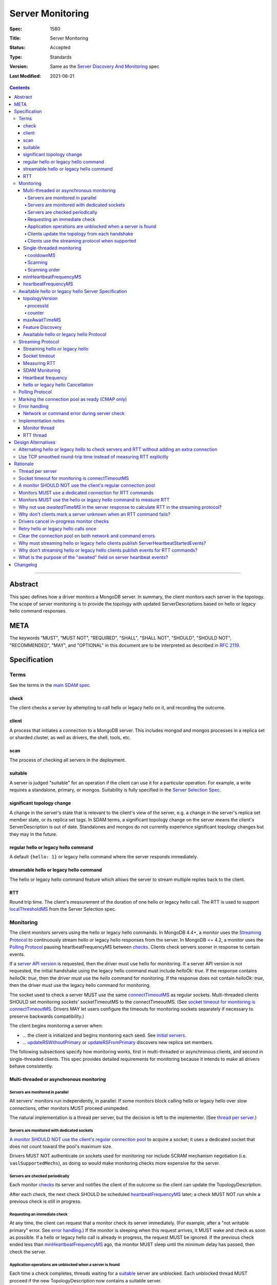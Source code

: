 =================
Server Monitoring
=================

:Spec: 1580
:Title: Server Monitoring
:Status: Accepted
:Type: Standards
:Version: Same as the `Server Discovery And Monitoring`_ spec
:Last Modified: 2021-06-21

.. contents::

--------

Abstract
--------

This spec defines how a driver monitors a MongoDB server. In summary, the
client monitors each server in the topology. The scope of server monitoring is
to provide the topology with updated ServerDescriptions based on hello or
legacy hello command responses.

META
----

The keywords "MUST", "MUST NOT", "REQUIRED", "SHALL", "SHALL NOT", "SHOULD",
"SHOULD NOT", "RECOMMENDED", "MAY", and "OPTIONAL" in this document are to be
interpreted as described in `RFC 2119 <https://www.ietf.org/rfc/rfc2119.txt>`_.

Specification
-------------

Terms
'''''

See the terms in the `main SDAM spec`_.

.. _checking: #check
.. _checks: #check

check
`````

The client checks a server by attempting to call hello or legacy hello on it,
and recording the outcome.

client
``````

A process that initiates a connection to a MongoDB server. This includes
mongod and mongos processes in a replica set or sharded cluster, as well as
drivers, the shell, tools, etc.

.. _scans: #scans

scan
````

The process of checking all servers in the deployment.

suitable
````````

A server is judged "suitable" for an operation if the client can use it
for a particular operation.
For example, a write requires a standalone, primary, or mongos.
Suitability is fully specified in the `Server Selection Spec`_.

significant topology change
```````````````````````````

A change in the server's state that is relevant to the client's view of the
server, e.g. a change in the server's replica set member state, or its replica
set tags. In SDAM terms, a significant topology change on the server means the
client's ServerDescription is out of date. Standalones and mongos do not
currently experience significant topology changes but they may in the future.

regular hello or legacy hello command
`````````````````````````````````````

A default ``{hello: 1}`` or legacy hello command where the server responds immediately.


streamable hello or legacy hello command
````````````````````````````````````````

The hello or legacy hello command feature which allows the server to stream multiple
replies back to the client.

RTT
```

Round trip time. The client's measurement of the duration of one hello or legacy hello call.
The RTT is used to support `localThresholdMS`_ from the Server Selection spec.


Monitoring
''''''''''

The client monitors servers using the hello or legacy hello commands. In MongoDB 4.4+, a
monitor uses the `Streaming Protocol`_ to continuously stream hello or legacy hello
responses from the server. In MongoDB <= 4.2, a monitor uses the
`Polling Protocol`_ pausing heartbeatFrequencyMS between `checks`_.
Clients check servers sooner in response to certain events.

If a `server API version`_ is requested, then the driver must use hello for monitoring.
If a server API version is not requested, the initial handshake using the legacy hello
command must include `helloOk: true`. If the response contains `helloOk: true`, then the
driver must use the `hello` command for monitoring. If the response does not contain
`helloOk: true`, then the driver must use the legacy hello command for monitoring.

The socket used to check a server MUST use the same
`connectTimeoutMS <http://docs.mongodb.org/manual/reference/connection-string/>`_
as regular sockets.
Multi-threaded clients SHOULD set monitoring sockets' socketTimeoutMS to the
connectTimeoutMS.
(See `socket timeout for monitoring is connectTimeoutMS`_.
Drivers MAY let users configure the timeouts for monitoring sockets
separately if necessary to preserve backwards compatibility.)

The client begins monitoring a server when:

* ... the client is initialized and begins monitoring each seed.
  See `initial servers`_.
* ... `updateRSWithoutPrimary`_ or `updateRSFromPrimary`_
  discovers new replica set members.

The following subsections specify how monitoring works,
first in multi-threaded or asynchronous clients,
and second in single-threaded clients.
This spec provides detailed requirements for monitoring
because it intends to make all drivers behave consistently.

Multi-threaded or asynchronous monitoring
`````````````````````````````````````````

Servers are monitored in parallel
~~~~~~~~~~~~~~~~~~~~~~~~~~~~~~~~~

All servers' monitors run independently, in parallel:
If some monitors block calling hello or legacy hello over slow connections,
other monitors MUST proceed unimpeded.

The natural implementation is a thread per server,
but the decision is left to the implementer.
(See `thread per server`_.)

Servers are monitored with dedicated sockets
~~~~~~~~~~~~~~~~~~~~~~~~~~~~~~~~~~~~~~~~~~~~

`A monitor SHOULD NOT use the client's regular connection pool`_
to acquire a socket;
it uses a dedicated socket that does not count toward the pool's
maximum size.

Drivers MUST NOT authenticate on sockets used for monitoring nor include
SCRAM mechanism negotiation (i.e. ``saslSupportedMechs``), as doing so would
make monitoring checks more expensive for the server.

Servers are checked periodically
~~~~~~~~~~~~~~~~~~~~~~~~~~~~~~~~

Each monitor `checks`_ its server and notifies the client of the outcome
so the client can update the TopologyDescription.

After each check, the next check SHOULD be scheduled `heartbeatFrequencyMS`_ later;
a check MUST NOT run while a previous check is still in progress.

.. _request an immediate check:

Requesting an immediate check
~~~~~~~~~~~~~~~~~~~~~~~~~~~~~

At any time, the client can request that a monitor check its server immediately.
(For example, after a "not writable primary" error. See `error handling`_.)
If the monitor is sleeping when this request arrives,
it MUST wake and check as soon as possible.
If a hello or legacy hello call is already in progress,
the request MUST be ignored.
If the previous check ended less than `minHeartbeatFrequencyMS`_ ago,
the monitor MUST sleep until the minimum delay has passed,
then check the server.

Application operations are unblocked when a server is found
~~~~~~~~~~~~~~~~~~~~~~~~~~~~~~~~~~~~~~~~~~~~~~~~~~~~~~~~~~~

Each time a check completes, threads waiting for a `suitable`_ server
are unblocked. Each unblocked thread MUST proceed if the new TopologyDescription
now contains a suitable server.

As an optimization, the client MAY leave threads blocked
if a check completes without detecting any change besides
roundTripTime: no operation that was blocked will
be able to proceed anyway.

Clients update the topology from each handshake
~~~~~~~~~~~~~~~~~~~~~~~~~~~~~~~~~~~~~~~~~~~~~~~

When a monitor check creates a new connection, the `connection handshake`_
response MUST be used to satisfy the check and update the topology.

When a client successfully calls hello or legacy hello to handshake a new connection for application
operations, it SHOULD use the hello or legacy hello reply to update the ServerDescription
and TopologyDescription, the same as with a hello or legacy hello reply on a monitoring
socket. If the hello or legacy hello call fails, the client SHOULD mark the server Unknown
and update its TopologyDescription, the same as a failed server check on
monitoring socket.

Clients use the streaming protocol when supported
~~~~~~~~~~~~~~~~~~~~~~~~~~~~~~~~~~~~~~~~~~~~~~~~~

When a monitor discovers that the server supports the streamable hello or legacy hello
command, it MUST use the `streaming protocol`_.

Single-threaded monitoring
``````````````````````````

cooldownMS
~~~~~~~~~~

After a single-threaded client gets a network error trying to `check`_ a
server, the client skips re-checking the server until cooldownMS has passed.

This avoids spending connectTimeoutMS on each unavailable server
during each scan.

This value MUST be 5000 ms, and it MUST NOT be configurable.

Scanning
~~~~~~~~

Single-threaded clients MUST `scan`_ all servers synchronously,
inline with regular application operations.
Before each operation, the client checks if `heartbeatFrequencyMS`_ has
passed since the previous scan ended, or if the topology is marked "stale";
if so it scans all the servers before
selecting a server and performing the operation.

Selection failure triggers an immediate scan.
When a client that uses single-threaded monitoring
fails to select a suitable server for any operation,
it `scans`_ the servers, then attempts selection again,
to see if the scan discovered suitable servers. It repeats, waiting
`minHeartbeatFrequencyMS`_ after each scan, until a timeout.

Scanning order
~~~~~~~~~~~~~~

If the topology is a replica set,
the client attempts to contact the primary as soon as possible
to get an authoritative list of members.
Otherwise, the client attempts to check all members it knows of,
in order from the least-recently to the most-recently checked.

When all servers have been checked the scan is complete.
New servers discovered **during** the scan
MUST be checked before the scan is complete.
Sometimes servers are removed during a scan
so they are not checked, depending on the order of events.

The scanning order is expressed in this pseudocode::

    scanStartTime = now()
    # You'll likely need to convert units here.
    beforeCoolDown = scanStartTime - cooldownMS

    while true:
        serversToCheck = all servers with lastUpdateTime before scanStartTime

        remove from serversToCheck any Unknowns with lastUpdateTime > beforeCoolDown

        if no serversToCheck:
            # This scan has completed.
            break

        if a server in serversToCheck is RSPrimary:
            check it
        else if there is a PossiblePrimary:
            check it
        else if any servers are not of type Unknown or RSGhost:
            check the one with the oldest lastUpdateTime
            if several servers have the same lastUpdateTime, choose one at random
        else:
            check the Unknown or RSGhost server with the oldest lastUpdateTime
            if several servers have the same lastUpdateTime, choose one at random

This algorithm might be better understood with an example:

#. The client is configured with one seed and TopologyType Unknown.
   It begins a scan.
#. When it checks the seed, it discovers a secondary.
#. The secondary's hello or legacy hello response includes the "primary" field
   with the address of the server that the secondary thinks is primary.
#. The client creates a ServerDescription with that address,
   type PossiblePrimary, and lastUpdateTime "infinity ago".
   (See `updateRSWithoutPrimary`_.)
#. On the next iteration, there is still no RSPrimary,
   so the new PossiblePrimary is the top-priority server to check.
#. The PossiblePrimary is checked and replaced with an RSPrimary.
   The client has now acquired an authoritative host list.
   Any new hosts in the list are added to the TopologyDescription
   with lastUpdateTime "infinity ago".
   (See `updateRSFromPrimary`_.)
#. The client continues scanning until all known hosts have been checked.

Another common case might be scanning a pool of mongoses.
When the client first scans its seed list,
they all have the default lastUpdateTime "infinity ago",
so it scans them in random order.
This randomness provides some load-balancing if many clients start at once.
A client's subsequent scans of the mongoses
are always in the same order,
since their lastUpdateTimes are always in the same order
by the time a scan ends.

minHeartbeatFrequencyMS
```````````````````````

If a client frequently rechecks a server,
it MUST wait at least minHeartbeatFrequencyMS milliseconds
since the previous check ended, to avoid pointless effort.
This value MUST be 500 ms, and it MUST NOT be configurable (no knobs).

heartbeatFrequencyMS
````````````````````

The interval between server `checks`_, counted from the end of the previous
check until the beginning of the next one.

For multi-threaded and asynchronous drivers
it MUST default to 10 seconds and MUST be configurable.
For single-threaded drivers it MUST default to 60 seconds
and MUST be configurable.
It MUST be called heartbeatFrequencyMS
unless this breaks backwards compatibility.

For both multi- and single-threaded drivers,
the driver MUST NOT permit users to configure it less than minHeartbeatFrequencyMS (500ms).

(See `heartbeatFrequencyMS in the main SDAM spec`_.)

Awaitable hello or legacy hello Server Specification
''''''''''''''''''''''''''''''''''''''''''''''''''''

As of MongoDB 4.4 the hello or legacy hello command can wait to reply until
there is a topology change or a maximum time has elapsed. Clients opt in to
this "awaitable hello" feature by passing new parameters "topologyVersion"
and "maxAwaitTimeMS" to the hello or legacy hello commands. Exhaust support
has also been added, which clients can enable in the usual manner by
setting the `OP_MSG exhaustAllowed flag`_.

Clients use the awaitable hello feature as the basis of the streaming
heartbeat protocol to learn much sooner about stepdowns, elections, reconfigs,
and other events.

topologyVersion
```````````````

A server that supports awaitable hello or legacy hello includes a "topologyVersion"
field in all hello or legacy hello replies and State Change Error replies.
The topologyVersion is a subdocument with two fields, "processId" and
"counter":

.. code:: typescript

    {
        topologyVersion: {processId: <ObjectId>, counter: <int64>},
        ( ... other fields ...)
    }

processId
~~~~~~~~~

An ObjectId maintained in memory by the server. It is reinitialized by the
server using the standard ObjectId logic each time this server process starts.

counter
~~~~~~~

An int64 State change counter, maintained in memory by the server. It begins
at 0 when the server starts, and it is incremented whenever there is a
significant topology change.

maxAwaitTimeMS
``````````````

To enable awaitable hello or legacy hello, the client includes a new int64 field
"maxAwaitTimeMS" in the hello or legacy hello request. This field determines the maximum
duration in milliseconds a server will wait for a significant topology change
before replying.

Feature Discovery
`````````````````

To discover if the connected server supports awaitable hello or legacy hello, a client
checks the most recent hello or legacy hello command reply. If the reply includes
"topologyVersion" then the server supports awaitable hello or legacy hello.

Awaitable hello or legacy hello Protocol
````````````````````````````````````````

To initiate an awaitable hello or legacy hello command, the client includes both
maxAwaitTimeMS and topologyVersion in the request, for example:

.. code:: typescript

    {
        hello: 1,
        maxAwaitTimeMS: 10000,
        topologyVersion: {processId: <ObjectId>, counter: <int64>},
        ( ... other fields ...)
    }

Clients MAY additionally set the `OP_MSG exhaustAllowed flag`_ to enable
streaming hello or legacy hello. With streaming hello or legacy hello, the server
MAY send multiple hello or legacy hello responses without waiting for further requests.

A server that implements the new protocol follows these rules:

- Always include the server's topologyVersion in hello, legacy hello, and State Change
  Error replies.
- If the request includes topologyVersion without maxAwaitTimeMS or vice versa,
  return an error.
- If the request omits topologyVersion and maxAwaitTimeMS, reply immediately.
- If the request includes topologyVersion and maxAwaitTimeMS, then reply
  immediately if the server's topologyVersion.processId does not match the
  request's, otherwise reply when the server's topologyVersion.counter is
  greater than the request's, or maxAwaitTimeMS elapses, whichever comes first.
- Following the `OP_MSG spec`_, if the request omits the exhaustAllowed flag,
  the server MUST NOT set the moreToCome flag on the reply. If the request's
  exhaustAllowed flag is set, the server MAY set the moreToCome flag on the
  reply. If the server sets moreToCome, it MUST continue streaming replies
  without awaiting further requests. Between replies it MUST wait until the
  server's topologyVersion.counter is incremented or maxAwaitTimeMS elapses,
  whichever comes first. If the reply includes ``ok: 0`` the server MUST NOT
  set the moreToCome flag.
- On a topology change that changes the horizon parameters, the server will
  close all application connections.


Example awaitable hello conversation:

+---------------------------------------+--------------------------------+
| Client                                | Server                         |
+=======================================+================================+
| hello handshake ->                    |                                |
+---------------------------------------+--------------------------------+
|                                       | <- reply with topologyVersion  |
+---------------------------------------+--------------------------------+
| hello as OP_MSG with                  |                                |
| maxAwaitTimeMS and topologyVersion -> |                                |
+---------------------------------------+--------------------------------+
|                                       | wait for change or timeout     |
+---------------------------------------+--------------------------------+
|                                       | <- OP_MSG with topologyVersion |
+---------------------------------------+--------------------------------+
| ...                                   |                                |
+---------------------------------------+--------------------------------+

Example streaming hello conversation (awaitable hello with exhaust):

+---------------------------------------+--------------------------------+
| Client                                | Server                         |
+=======================================+================================+
| hello handshake ->                    |                                |
+---------------------------------------+--------------------------------+
|                                       | <- reply with topologyVersion  |
+---------------------------------------+--------------------------------+
| hello as OP_MSG with                  |                                |
| exhaustAllowed, maxAwaitTimeMS,       |                                |
| and topologyVersion ->                |                                |
+---------------------------------------+--------------------------------+
|                                       | wait for change or timeout     |
+---------------------------------------+--------------------------------+
|                                       | <- OP_MSG with moreToCome      |
|                                       | and topologyVersion            |
+---------------------------------------+--------------------------------+
|                                       | wait for change or timeout     |
+---------------------------------------+--------------------------------+
|                                       | <- OP_MSG with moreToCome      |
|                                       | and topologyVersion            |
+---------------------------------------+--------------------------------+
|                                       | ...                            |
+---------------------------------------+--------------------------------+
|                                       | <- OP_MSG without moreToCome   |
+---------------------------------------+--------------------------------+
| ...                                   |                                |
+---------------------------------------+--------------------------------+


Streaming Protocol
''''''''''''''''''

The streaming protocol is used to monitor MongoDB 4.4+ servers and optimally
reduces the time it takes for a client to discover server state changes.
Multi-threaded or asynchronous drivers MUST use the streaming protocol when
connected to a server that supports the awaitable hello or legacy hello commands.
This protocol requires an extra thread and an extra socket for
each monitor to perform RTT calculations.

Streaming hello or legacy hello
```````````````````````````````

The streaming hello or legacy hello protocol uses awaitable hello or legacy hello
with the OP_MSG exhaustAllowed flag to continuously stream hello or legacy hello
responses from the server. Drivers MUST set the OP_MSG exhaustAllowed flag
with the awaitable hello or legacy hello command and MUST process each
hello or legacy hello response. (I.e., they MUST process responses strictly
in the order they were received.)

A client follows these rules when processing the hello or legacy hello
exhaust response:

- If the response indicates a command error, or a network error or timeout
  occurs, the client MUST close the connection and restart the monitoring
  protocol on a new connection. (See
  `Network or command error during server check`_.)
- If the response is successful (includes "ok:1") and includes the OP_MSG
  moreToCome flag, then the client begins reading the next response.
- If the response is successful (includes "ok:1") and does not include the
  OP_MSG moreToCome flag, then the client initiates a new awaitable hello
  or legacy hello with the topologyVersion field from the previous response.

Socket timeout
``````````````

Clients MUST use connectTimeoutMS as the timeout for the connection handshake.
When connectTimeoutMS=0, the timeout is unlimited and MUST remain unlimited
for awaitable hello and legacy hello replies. Otherwise, connectTimeoutMS is
non-zero and clients MUST use connectTimeoutMS + heartbeatFrequencyMS as the
timeout for awaitable hello and legacy hello replies.

Measuring RTT
`````````````

When using the streaming protocol, clients MUST issue a hello or legacy hello
command to each server to measure RTT every heartbeatFrequencyMS. The RTT command
MUST be run on a dedicated connection to each server. For consistency,
clients MAY use dedicated connections to measure RTT for all servers, even
those that do not support awaitable hello or legacy hello. (See
`Monitors MUST use a dedicated connection for RTT commands`_.)

Clients MUST update the RTT from the hello or legacy hello duration of the initial
connection handshake. Clients MUST NOT update RTT based on streaming hello or
legacy hello responses.

Clients MUST ignore the response to the hello or legacy hello command when measuring RTT.
Errors encountered when running a hello or legacy hello command MUST NOT update the topology.
(See `Why don't clients mark a server unknown when an RTT command fails?`_)

When constructing a ServerDescription from a streaming hello or legacy hello response,
clients MUST use the current roundTripTime from the RTT task.

See the pseudocode in the `RTT thread`_ section for an example implementation.

SDAM Monitoring
```````````````

Clients MUST publish a ServerHeartbeatStartedEvent before attempting to
read the next hello or legacy hello exhaust response. (See
`Why must streaming hello or legacy hello clients publish ServerHeartbeatStartedEvents?`_)

Clients MUST NOT publish any events when running an RTT command. (See
`Why don't streaming hello or legacy hello clients publish events for RTT commands?`_)

Heartbeat frequency
```````````````````

In the polling protocol, a client sleeps between each hello or legacy hello check (for at
least minHeartbeatFrequencyMS and up to heartbeatFrequencyMS). In the
streaming protocol, after processing an "ok:1" hello or legacy hello response, the client
MUST NOT sleep and MUST begin the next check immediately.

Clients MUST set `maxAwaitTimeMS`_ to heartbeatFrequencyMS.

hello or legacy hello Cancellation
``````````````````````````````````

When a client is closed, clients MUST cancel all hello and legacy hello checks; a monitor
blocked waiting for the next streaming hello or legacy hello response MUST be interrupted
such that threads may exit promptly without waiting maxAwaitTimeMS.

When a client marks a server Unknown from `Network error when reading or writing`_,
clients MUST cancel the hello or legacy hello check on that server and close the
current monitoring connection. (See `Drivers cancel in-progress monitor checks`_.)

Polling Protocol
''''''''''''''''

The polling protocol is used to monitor MongoDB <= 4.4 servers. The client
`checks`_ a server with a hello or legacy hello command and then sleeps for
heartbeatFrequencyMS before running another check.

Marking the connection pool as ready (CMAP only)
''''''''''''''''''''''''''''''''''''''''''''''''

When a monitor completes a successful check against a server, it MUST mark the
connection pool for that server as "ready", and doing so MUST be synchronized
with the update to the topology (e.g. by marking the pool as ready in
onServerDescriptionChanged). This is required to ensure a server does not get
selected while its pool is still paused. See the `Connection Pool`_ definition
in the CMAP specification for more details on marking the pool as "ready".

Error handling
''''''''''''''

Network or command error during server check
````````````````````````````````````````````

When a server `check`_ fails due to a network error (including a network
timeout) or a command error (``ok: 0``), the client MUST follow these steps:

#. Close the current monitoring connection.
#. Mark the server Unknown.
#. Clear the connection pool for the server (See `Clear the connection pool on
   both network and command errors`_). For CMAP compliant drivers, clearing the
   pool MUST be synchronized with marking the server as Unknown (see `Why
   synchronize clearing a server's pool with updating the topology?`_).
#. If this was a network error and the server was in a known state before the
   error, the client MUST NOT sleep and MUST begin the next check immediately.
   (See `retry hello or legacy hello calls once`_ and
   `JAVA-1159 <https://jira.mongodb.org/browse/JAVA-1159>`_.)
#. Otherwise, wait for heartbeatFrequencyMS (or minHeartbeatFrequencyMS if a
   check is requested) before restarting the monitoring protocol on a new
   connection.

   - Note that even in the streaming protocol, a monitor in this state will
     wait for an application operation to `request an immediate check`_ or
     for the heartbeatFrequencyMS timeout to expire before begining the next
     check.

See the pseudocode in the `Monitor thread` section.

Note that this rule applies only to server checks during monitoring.
It does *not* apply when multi-threaded
`clients update the topology from each handshake`_.

Implementation notes
''''''''''''''''''''

This section intends to provide generous guidance to driver authors.
It is complementary to the reference implementations.
Words like "should", "may", and so on are used more casually here.

Monitor thread
``````````````

Most platforms can use an event object to control the monitor thread.
The event API here is assumed to be like the standard `Python Event
<https://docs.python.org/2/library/threading.html#event-objects>`_.
`heartbeatFrequencyMS`_ is configurable,
`minHeartbeatFrequencyMS`_ is always 500 milliseconds:

.. code-block:: python

  class Monitor(Thread):
    def __init__():
        # Monitor options:
        serverAddress = serverAddress
        connectTimeoutMS = connectTimeoutMS
        heartbeatFrequencyMS = heartbeatFrequencyMS
        minHeartbeatFrequencyMS = 500
        versionedApi = versionedApi

        # Internal Monitor state:
        connection = Null
        # Initialized/reset in setupConnection.
        helloOk = False
        description = default ServerDescription
        lock = Mutex()
        rttMonitor = RttMonitor(serverAddress, versionedApi)

    def run():
        # Start the RttMonitor.
        rttMonitor.run()
        while this monitor is not stopped:
            previousDescription = description
            try:
                description = checkServer(previousDescription)
            except CheckCancelledError:
                if this monitor is stopped:
                    # The client was closed.
                    return
                # The client marked this server Unknown and cancelled this
                # check during "Network error when reading or writing".
                # Wait before running the next check.
                wait()
                continue

            with client.lock:
                topology.onServerDescriptionChanged(description, connection pool for server)
                if description.error != Null:
                    # Clear the connection pool only after the server description is set to Unknown.
                    clear connection pool for server

            # Immediately proceed to the next check if the previous response
            # was successful and included the topologyVersion field, or the
            # previous response included the moreToCome flag, or the server
            # has just transitioned to Unknown from a network error.
            serverSupportsStreaming = description.type != Unknown and description.topologyVersion != Null
            connectionIsStreaming = connection != Null and connection.moreToCome
            transitionedWithNetworkError = isNetworkError(description.error) and previousDescription.type != Unknown
            if serverSupportsStreaming or connectionIsStreaming or transitionedWithNetworkError:
                continue

            wait()

    def setUpConnection():
        # Take the mutex to avoid a data race becauase this code writes to the connection field and a concurrent
        # cancelCheck call could be reading from it.
        with lock:
            # Server API versioning implies that the server supports hello.
            helloOk = versionedApi != null
            connection = new Connection(serverAddress)
            set connection timeout to connectTimeoutMS

        # Do any potentially blocking operations after releasing the mutex.
        create the socket and perform connection handshake

    def checkServer(previousDescription):
        try:
            # The connection is null if this is the first check. It's closed if there was an error during the previous
            # check or the previous check was cancelled.

            if helloOk:
                helloCommand = hello
            else
                helloCommand = legacy hello

            if not connection or connection.isClosed():
                setUpConnection()
                rttMonitor.addSample(connection.handshakeDuration)
                response = connection.handshakeResponse
            elif connection.moreToCome:
                response = read next helloCommand exhaust response
            elif previousDescription.topologyVersion:
                # Initiate streaming hello or legacy hello
                if connectTimeoutMS != 0:
                    set connection timeout to connectTimeoutMS+heartbeatFrequencyMS
                response = call {helloCommand: 1, helloOk: True, topologyVersion: previousDescription.topologyVersion, maxAwaitTimeMS: heartbeatFrequencyMS}
            else:
                # The server does not support topologyVersion.
                response = call {helloCommand: 1, helloOk: True}

            # If the server supports hello, then response.helloOk will be true
            # and hello will be used for subsequent monitoring commands.
            # If the server does not support hello, then response.helloOk will be undefined
            # and legacy hello will be used for subsequent monitoring commands.
            helloOk = response.helloOk

            return ServerDescription(response, rtt=rttMonitor.average())
        except Exception as exc:
            close connection
            rttMonitor.reset()
            return ServerDescription(type=Unknown, error=exc)

    def wait():
        start = gettime()

        # Can be awakened by requestCheck().
        event.wait(heartbeatFrequencyMS)
        event.clear()

        waitTime = gettime() - start
        if waitTime < minHeartbeatFrequencyMS:
            # Cannot be awakened.
            sleep(minHeartbeatFrequencyMS - waitTime)


`Requesting an immediate check`_:

.. code-block:: python

    def requestCheck():
        event.set()


`hello or legacy hello Cancellation`_:

.. code-block:: python

    def cancelCheck():
        # Take the mutex to avoid reading the connection value while setUpConnection is writing to it.
        # Copy the connection value in the lock but do the actual cancellation outside.
        with lock:
            tempConnection = connection

        if tempConnection:
          interrupt connection read
          close tempConnection

RTT thread
``````````

The requirements in the `Measuring RTT`_ section can be satisfied with an
additional thread that periodically runs the hello or legacy hello command
on a dedicated connection, for example:

.. code-block:: python

  class RttMonitor(Thread):
    def __init__():
        # Options:
        serverAddress = serverAddress
        connectTimeoutMS = connectTimeoutMS
        heartbeatFrequencyMS = heartbeatFrequencyMS
        versionedApi = versionedApi

        # Internal state:
        connection = Null
        # Initialized/reset in setupConnection.
        helloOk = False
        lock = Mutex()
        movingAverage = MovingAverage()

    def reset():
        with lock:
            movingAverage.reset()

    def addSample(rtt):
        with lock:
            movingAverage.update(rtt)

    def average():
        with lock:
            return movingAverage.get()

    def run():
        while this monitor is not stopped:
            try:
                rtt = pingServer()
                addSample(rtt)
            except Exception as exc:
                # Don't call reset() here. The Monitor thread is responsible
                # for resetting the average RTT.
                close connection
                connection = Null

            # Can be awakened when the client is closed.
            event.wait(heartbeatFrequencyMS)
            event.clear()

    def setUpConnection():
        # Server API versioning implies that the server supports hello.
        helloOk = versionedApi != Null
        connection = new Connection(serverAddress)
        set connection timeout to connectTimeoutMS
        perform connection handshake

    def pingServer():
        if not connection:
            setUpConnection()
            return RTT of the connection handshake

        if helloOk:
            helloCommand = hello
        else
            helloCommand = legacy hello

        start = time()
        response = call {helloCommand: 1, helloOk: True}
        rtt = time() - start
        helloOk = response.helloOk
        return rtt


Design Alternatives
-------------------

Alternating hello or legacy hello to check servers and RTT without adding an extra connection
'''''''''''''''''''''''''''''''''''''''''''''''''''''''''''''''''''''''''''''''''''''''''''''

The streaming hello or legacy hello protocol is optimal in terms of latency;
clients are always blocked waiting for the server to stream updated hello or
legacy hello information, they learn of server state changes as soon as possible.
However, streaming hello or legacy hello has two downsides:

1. Streaming hello or legacy hello requires a new connection to each server to
   calculate the RTT.
2. Streaming hello or legacy hello requires a new thread (or threads) to calculate
   the RTT of each server.

To address these concerns we designed the alternating hello or legacy hello protocol.
This protocol would have alternated between awaitable hello or legacy hello and regular
hello or legacy hello. The awaitable hello or legacy hello replaces the polling protocol's
client side sleep and allows the client to receive updated hello or legacy hello
responses sooner. The regular hello or legacy hello allows the client to maintain
accurate RTT calculations without requiring any extra threads or
sockets.

We reject this design because streaming hello or legacy hello is strictly better at
reducing the client's time-to-recovery. We determined that one extra
connection per server per MongoClient is reasonable for all drivers.
Applications that upgrade may see a modest increase in connections and
memory usage on the server. We don't expect this increase to be
problematic; however, we have several projects planned for future
MongoDB releases to make the streaming hello or legacy hello protocol cheaper
server-side which should mitigate the cost of the extra monitoring
connections.

Use TCP smoothed round-trip time instead of measuring RTT explicitly
''''''''''''''''''''''''''''''''''''''''''''''''''''''''''''''''''''

TCP sockets internally maintain a "smoothed round-trip time" or SRTT. Drivers
could use this SRTT instead of measuring RTT explicitly via hello or legacy hello commands.
The server could even include this value on all hello or legacy hello responses. We reject
this idea for a few reasons:

- Not all programming languages have an API to access the TCP socket's RTT.
- On Windows, RTT access requires Admin privileges.
- TCP's SRTT would likely differ substantially from RTT measurements in
  the current protocol. For example, the SRTT can be reset on
  `retransmission timeouts <https://tools.ietf.org/html/rfc2988#section-5>`_.

Rationale
---------

Thread per server
'''''''''''''''''

Mongos uses a monitor thread per replica set, rather than a thread per server.
A thread per server is impractical if mongos is monitoring a large number of
replica sets.
But a driver only monitors one.

In mongos, threads trying to do reads and writes join the effort to scan
the replica set.
Such threads are more likely to be abundant in mongos than in drivers,
so mongos can rely on them to help with monitoring.

In short: mongos has different scaling concerns than
a multi-threaded or asynchronous driver,
so it allocates threads differently.

Socket timeout for monitoring is connectTimeoutMS
'''''''''''''''''''''''''''''''''''''''''''''''''

When a client waits for a server to respond to a connection,
the client does not know if the server will respond eventually or if it is down.
Users can help the client guess correctly
by supplying a reasonable connectTimeoutMS for their network:
on some networks a server is probably down if it hasn't responded in 10 ms,
on others a server might still be up even if it hasn't responded in 10 seconds.

The socketTimeoutMS, on the other hand, must account for both network latency
and the operation's duration on the server.
Applications should typically set a very long or infinite socketTimeoutMS
so they can wait for long-running MongoDB operations.

Multi-threaded clients use distinct sockets for monitoring and for application
operations.
A socket used for monitoring does two things: it connects and calls hello or legacy hello.
Both operations are fast on the server, so only network latency matters.
Thus both operations SHOULD use connectTimeoutMS, since that is the value
users supply to help the client guess if a server is down,
based on users' knowledge of expected latencies on their networks.

A monitor SHOULD NOT use the client's regular connection pool
'''''''''''''''''''''''''''''''''''''''''''''''''''''''''''''

If a multi-threaded driver's connection pool enforces a maximum size
and monitors use sockets from the pool,
there are two bad options:
either monitors compete with the application for sockets,
or monitors have the exceptional ability
to create sockets even when the pool has reached its maximum size.
The former risks starving the monitor.
The latter is more complex than it is worth.
(A lesson learned from PyMongo 2.6's pool, which implemented this option.)

Since this rule is justified for drivers that enforce a maximum pool size,
this spec recommends that all drivers follow the same rule
for the sake of consistency.

Monitors MUST use a dedicated connection for RTT commands
'''''''''''''''''''''''''''''''''''''''''''''''''''''''''

When using the streaming protocol, a monitor needs to maintain an extra
dedicated connection to periodically update its average round trip time in
order to support `localThresholdMS`_ from the Server Selection spec.

It could pop a connection from its regular pool, but we rejected this option
for a few reasons:

- Under contention the RTT task may block application operations from
  completing in a timely manner.
- Under contention the application may block the RTT task from completing in
  a timely manner.
- Under contention the RTT task may often result in an extra connection
  anyway because the pool creates new connections under contention up to maxPoolSize.
- This would be inconsistent with the rule that a monitor SHOULD NOT use the
  client's regular connection pool.

The client could open and close a new connection for each RTT check.
We rejected this design, because if we ping every heartbeatFrequencyMS
(default 10 seconds) then the cost to the client and the server of creating
and destroying the connection might exceed the cost of keeping a dedicated
connection open.

Instead, the client must use a dedicated connection reserved for RTT commands.
Despite the cost of the additional connection per server, we chose this option
as the safest and least likely to result in surprising behavior under load.

Monitors MUST use the hello or legacy hello command to measure RTT
''''''''''''''''''''''''''''''''''''''''''''''''''''''''''''''''''

In the streaming protocol, clients could use the "ping", "hello", or legacy hello
commands to measure RTT. This spec chooses "hello" or legacy hello for consistency
with the polling protocol as well as consistency with the initial RTT provided the
connection handshake which also uses the hello or legacy hello commands. Additionally,
mongocryptd does not allow the ping command but does allow hello or legacy hello.

Why not use `awaitedTimeMS` in the server response to calculate RTT in the streaming protocol?
''''''''''''''''''''''''''''''''''''''''''''''''''''''''''''''''''''''''''''''''''''''''''''''

One approach to calculating RTT in the streaming protocol would be to have the server
return an ``awaitedTimeMS`` in its ``hello`` or legacy hello response. A driver could then
determine the RTT by calculating the difference between the initial request, or last response,
and the ``awaitedTimeMS``.

We rejected this design because of a number of issue with the unreliability of clocks in
distributed sytems. Clocks skew between local and remote system clocks. This approach mixes
two notions of time: the local clock times the whole operation while the remote clock times
the wait. This means that if these clocks tick at different rates, or there are anomalies
like clock changes, you will get bad results. To make matters worse, you will be comparing
times from multiple servers that could each have clocks ticking at different rates. This
approach will bias toward servers with the fastest ticking clock, since it will seem like it
spends the least time on the wire.

Additionally, systems using NTP will experience clock "slew". ntpd "slews" time by up to 500
parts-per-million to have the local time gradually approach the "true" time without big
jumps - over a 10 second window that means a 5ms difference. If both sides are slewing in
opposite directions, that can result in an effective difference of 10ms. Both of these times
are close enough to `localThresholdMS`_ to significantly affect which servers are viable
in NEAREST calculations.

Ensuring that all measurements use the same clock obviates the need for a more complicated
solution, and mitigates the above mentioned concerns.

Why don't clients mark a server unknown when an RTT command fails?
''''''''''''''''''''''''''''''''''''''''''''''''''''''''''''''''''

In the streaming protocol, clients use the hello or legacy hello command on a dedicated
connection to measure a server's RTT. However, errors encountered when running
the RTT command MUST NOT mark a server Unknown. We reached this decision
because the dedicate RTT connection does not come from a connection pool and
thus does not have a generation number associated with it. Without a generation
number we cannot handle errors from the RTT command without introducing race
conditions. Introducing such a generation number would add complexity to this
design without much benefit. It is safe to ignore these errors because the
Monitor will soon discover the server's state regardless (either through an
updated streaming response, an error on the streaming connection, or by
handling an error on an application connection).

Drivers cancel in-progress monitor checks
'''''''''''''''''''''''''''''''''''''''''

When an application operation fails with a non-timeout network error, drivers
cancel that monitor's in-progress check.

We assume that a non-timeout network error on one application connection
implies that all other connections to that server are also bad. This means
that it is redundant to continue reading on the current monitoring connection.
Instead, we cancel the current monitor check, close the monitoring connection,
and start a new check soon. Note that we rely on the connection/pool
generation number checking to avoid races and ensure that the monitoring
connection is only closed once.

This approach also handles the rare case where the client sees a network error
on an application connection but the monitoring connection is still healthy.
If we did not cancel the monitor check in this scenario, then the server would
remain in the Unknown state until the next hello or legacy hello response (up to
maxAwaitTimeMS). A potential real world example of this behavior is when
Azure closes an idle connection in the application pool.

Retry hello or legacy hello calls once
''''''''''''''''''''''''''''''''''''''

A monitor's connection to a server is long-lived and used only for hello or legacy hello
calls. So if a server has responded in the past, a network error on the
monitor's connection means that there was a network glitch, or a server restart
since the last check, or that the server is truly down. To handle the case
that the server is truly down, the monitor makes the server unselectable by
marking it Unknown. To handle the case of a transient network glitch or
restart, the monitor immediately runs the next check without waiting.

Clear the connection pool on both network and command errors
''''''''''''''''''''''''''''''''''''''''''''''''''''''''''''

A monitor clears the connection pool when a server check fails with a network
or command error (`Network or command error during server check`_).
When the check fails with a network error it is likely that all connections
to that server are also closed.
(See `JAVA-1252 <https://jira.mongodb.org/browse/JAVA-1252>`_).

When the server is shutting down, it may respond to hello or legacy hello commands with
ShutdownInProgress errors before closing connections. In this case, the
monitor clears the connection pool because all connections will be closed soon.
Other command errors are unexpected but are handled identically.

Why must streaming hello or legacy hello clients publish ServerHeartbeatStartedEvents?
''''''''''''''''''''''''''''''''''''''''''''''''''''''''''''''''''''''''''''''''''''''

The `SDAM Monitoring spec`_ guarantees that every ServerHeartbeatStartedEvent
has either a correlating ServerHeartbeatSucceededEvent or
ServerHeartbeatFailedEvent. This is consistent with Command Monitoring on
exhaust cursors where the driver publishes a fake CommandStartedEvent before
reading the next getMore response.

Why don't streaming hello or legacy hello clients publish events for RTT commands?
''''''''''''''''''''''''''''''''''''''''''''''''''''''''''''''''''''''''''''''''''

In the streaming protocol, clients MUST NOT publish any events
(server, topology, command, CMAP, etc..) when running an RTT command. We
considered introducing new RTT events (ServerRTTStartedEvent,
ServerRTTSucceededEvent, ServerRTTFailedEvent) but it's not clear that
there is a demand for this. Applications can still monitor changes to a
server's RTT by listening to TopologyDescriptionChangedEvents.

What is the purpose of the "awaited" field on server heartbeat events?
''''''''''''''''''''''''''''''''''''''''''''''''''''''''''''''''''''''

ServerHeartbeatSucceededEvents published from awaitable hello or legacy hello
responses will regularly have 10 second durations. The spec introduces
the "awaited" field on server heartbeat events so that applications can
differentiate a slow heartbeat in the polling protocol from a normal
awaitable hello or legacy hello heartbeat in the new protocol.


Changelog
---------

- 2021-06-21: Added support for hello/helloOk to handshake and monitoring.

- 2020-12-17: Mark the pool for a server as "ready" after performing a successful
  check. Synchronize pool clearing with SDAM updates.

- 2020-06-11 Support connectTimeoutMS=0 in streaming heartbeat protocol.

- 2020-05-20 Include rationale for why we don't use `awaitedTimeMS`

- 2020-04-20 Add streaming heartbeat protocol.

- 2020-03-09 A monitor check that creates a new connection MUST use the
  connection's handshake to update the topology.

- 2020-02-20 Extracted server monitoring from SDAM into this new spec.

.. Section for links.

.. _Server Selection Spec: /source/server-selection/server-selection.rst
.. _main SDAM spec: server-discovery-and-monitoring.rst
.. _Server Discovery And Monitoring: server-discovery-and-monitoring.rst
.. _server API version: /source/versioned-api/versioned-api.rst
.. _heartbeatFrequencyMS in the main SDAM spec: server-discovery-and-monitoring.rst#heartbeatFrequencyMS
.. _error handling: server-discovery-and-monitoring.rst#error-handling
.. _initial servers: server-discovery-and-monitoring.rst#initial-servers
.. _updateRSWithoutPrimary: server-discovery-and-monitoring.rst#updateRSWithoutPrimary
.. _updateRSFromPrimary: server-discovery-and-monitoring.rst#updateRSFromPrimary
.. _Network error when reading or writing: server-discovery-and-monitoring.rst#network-error-when-reading-or-writing
.. _connection handshake: mongodb-handshake/handshake.rst
.. _localThresholdMS: /source/server-selection/server-selection.rst#localThresholdMS
.. _SDAM Monitoring spec: server-discovery-and-monitoring-monitoring.rst#heartbeats
.. _OP_MSG Spec: /source/message/OP_MSG.rst
.. _OP_MSG exhaustAllowed flag: /source/message/OP_MSG.rst#exhaustAllowed
.. _Connection Pool: /source/connection-monitoring-and-pooling/connection-monitoring-and-pooling.rst#Connection-Pool
.. _Why synchronize clearing a server's pool with updating the topology?: server-discovery-and-monitoring.rst#why-synchronize-clearing-a-server-s-pool-with-updating-the-topology?
